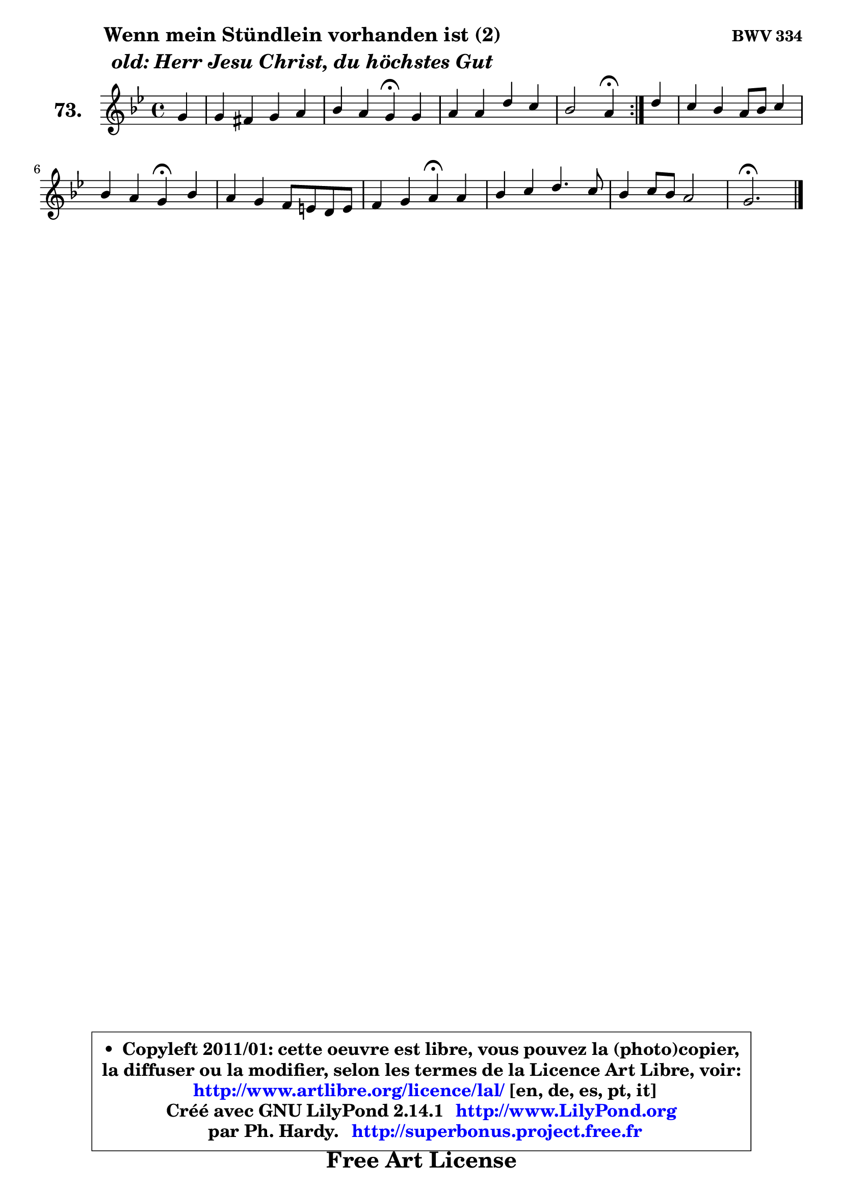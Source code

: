 
\version "2.14.1"

    \paper {
%	system-system-spacing #'padding = #0.1
%	score-system-spacing #'padding = #0.1
%	ragged-bottom = ##f
%	ragged-last-bottom = ##f
	}

    \header {
      opus = \markup { \bold "BWV 334" }
      piece = \markup { \hspace #9 \fontsize #2 \bold \column \center-align { \line { "Wenn mein Stündlein vorhanden ist (2)" }
                     \line { \italic "old: Herr Jesu Christ, du höchstes Gut" }
                 } }
      maintainer = "Ph. Hardy"
      maintainerEmail = "superbonus.project@free.fr"
      lastupdated = "2011/Jul/20"
      tagline = \markup { \fontsize #3 \bold "Free Art License" }
      copyright = \markup { \fontsize #3  \bold   \override #'(box-padding .  1.0) \override #'(baseline-skip . 2.9) \box \column { \center-align { \fontsize #-2 \line { • \hspace #0.5 Copyleft 2011/01: cette oeuvre est libre, vous pouvez la (photo)copier, } \line { \fontsize #-2 \line {la diffuser ou la modifier, selon les termes de la Licence Art Libre, voir: } } \line { \fontsize #-2 \with-url #"http://www.artlibre.org/licence/lal/" \line { \fontsize #1 \hspace #1.0 \with-color #blue http://www.artlibre.org/licence/lal/ [en, de, es, pt, it] } } \line { \fontsize #-2 \line { Créé avec GNU LilyPond 2.14.1 \with-url #"http://www.LilyPond.org" \line { \with-color #blue \fontsize #1 \hspace #1.0 \with-color #blue http://www.LilyPond.org } } } \line { \hspace #1.0 \fontsize #-2 \line {par Ph. Hardy. } \line { \fontsize #-2 \with-url #"http://superbonus.project.free.fr" \line { \fontsize #1 \hspace #1.0 \with-color #blue http://superbonus.project.free.fr } } } } } }

	  }

  guidemidi = {
	\repeat volta 2 {
        r4 |
        R1 |
        r2 \tempo 4 = 30 r4 \tempo 4 = 78 r4 |
        R1 |
        r2 \tempo 4 = 30 r4 \tempo 4 = 78 } %fin du repeat
        r4 |
        R1 |
        r2 \tempo 4 = 30 r4 \tempo 4 = 78 r4 |
        R1 |
        r2 \tempo 4 = 30 r4 \tempo 4 = 78 r4 |
        R1 |
        R1 |
        \tempo 4 = 40 r2. 
	}

  upper = {
	\time 4/4
	\key g \minor
	\clef treble
	\partial 4
	\voiceOne
	<< { 
	% SOPRANO
	\set Voice.midiInstrument = "acoustic grand"
	\relative c'' {
	\repeat volta 2 {
        g4 |
        g4 fis g a |
        bes4 a g\fermata g |
        a4 a d c |
        bes2 a4\fermata } %fin du repeat
        d4 |
        c4 bes a8 bes c4 |
        bes4 a g4\fermata bes |
        a4 g f8 e! d8 e |
        f4 g a\fermata a |
        bes4 c d4. c8 |
        bes4 c8 bes a2 |
        g2.\fermata
        \bar "|."
	} % fin de relative
	}

%	\context Voice="1" { \voiceTwo 
%	% ALTO
%	\set Voice.midiInstrument = "acoustic grand"
%	\relative c' {
%	\repeat volta 2 {
%        d4 |
%        es4 d8 c bes4 es |
%        d4 d d d |
%        es4 d d g8 fis |
%        g2 fis4 } %fin du repeat
%        g4 |
%        g8 f f es es d c a' |
%        fis8 g4 fis8 d4 g8 f |
%        e8 d d cis d e f cis! |
%        d8 f4 e8 f4 f |
%        f8 g a4 a d,4 ~ |
%	d4 c8 d es4 d8 c |
%        b2. 
%        \bar "|."
%	} % fin de relative
%	\oneVoice
%	} >>
 >>
	}

    lower = {
	\time 4/4
	\key g \minor
	\clef bass
	\partial 4
	\voiceOne
	<< { 
	% TENOR
	\set Voice.midiInstrument = "acoustic grand"
	\relative c' {
	\repeat volta 2 {
        bes4 |
        a4 a g c |
        fis,8 g4 fis8 bes4 bes |
        c4 c b c |
        d4 e8 g, d'4 } %fin du repeat
        d4 |
        es8 f g bes, c d g, c |
        d8 es a, d bes4 d |
        cis8 d e4 a,4. g8 |
        a8 c d c c4 c |
        d4 es f fis |
        g4 g,4 ~ g fis |
        d2. 
        \bar "|."
	} % fin de relative
	}
	\context Voice="1" { \voiceTwo 
	% BASS
	\set Voice.midiInstrument = "acoustic grand"
	\relative c' {
	\repeat volta 2 {
        g4 |
        c,4 d es d8 c |
        d4 d g,\fermata g' |
        g4 fis f es |
        d4 cis d\fermata } %fin du repeat
        bes'4 ~ |
	bes8 a8 g4 ~ g8 f es4 |
        d8 c d4 g,\fermata g'4 ~ |
	g8 f8 e4 d2 ~ |
        d8 a bes c f,4\fermata f'8 es! |
        d8 es d c bes c bes a |
        g8 bes es d c a d4 |
        g,2.\fermata
        \bar "|."
	} % fin de relative
	\oneVoice
	} >>
	}


    \score { 

	\new PianoStaff <<
	\set PianoStaff.instrumentName = \markup { \bold \huge "73." }
	\new Staff = "upper" \upper
%	\new Staff = "lower" \lower
	>>

    \layout {
%	ragged-last = ##f
	   }

         } % fin de score

  \score {
\unfoldRepeats { << \guidemidi \upper >> }
    \midi {
    \context {
     \Staff
      \remove "Staff_performer"
               }

     \context {
      \Voice
       \consists "Staff_performer"
                }

     \context { 
      \Score
      tempoWholesPerMinute = #(ly:make-moment 78 4)
		}
	    }
	}


